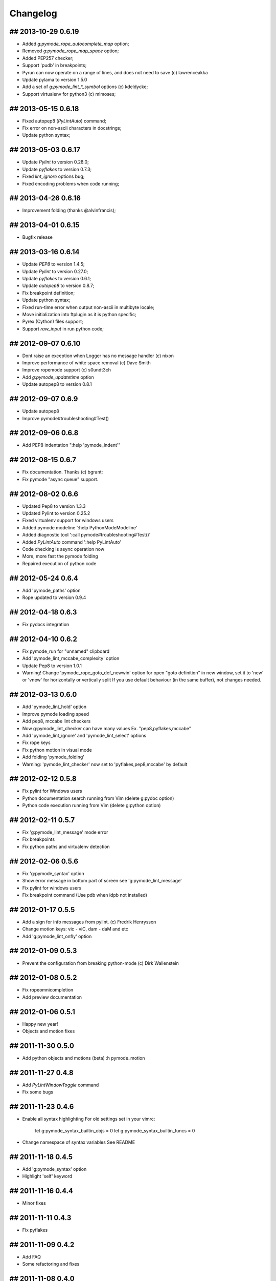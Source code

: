 Changelog
=========

## 2013-10-29 0.6.19
--------------------
* Added `g:pymode_rope_autocomplete_map` option;
* Removed `g:pymode_rope_map_space` option;
* Added PEP257 checker;
* Support 'pudb' in breakpoints;
* Pyrun can now operate on a range of lines, and does not need to save (c) lawrenceakka
* Update pylama to version 1.5.0
* Add a set of `g:pymode_lint_*_symbol` options (c) kdeldycke;
* Support virtualenv for python3 (c) mlmoses;

## 2013-05-15 0.6.18
--------------------
* Fixed autopep8 (`PyLintAuto`) command;
* Fix error on non-ascii characters in docstrings;
* Update python syntax;

## 2013-05-03 0.6.17
--------------------
* Update `Pylint` to version 0.28.0;
* Update `pyflakes` to version 0.7.3;
* Fixed `lint_ignore` options bug;
* Fixed encoding problems when code running;

## 2013-04-26 0.6.16
--------------------
* Improvement folding (thanks @alvinfrancis);

## 2013-04-01 0.6.15
--------------------
* Bugfix release

## 2013-03-16 0.6.14
--------------------
* Update `PEP8` to version 1.4.5;
* Update `Pylint` to version 0.27.0;
* Update `pyflakes` to version 0.6.1;
* Update `autopep8` to version 0.8.7;
* Fix breakpoint definition;
* Update python syntax;
* Fixed run-time error when output non-ascii in multibyte locale;
* Move initialization into ftplugin as it is python specific;
* Pyrex (Cython) files support;
* Support `raw_input` in run python code;

## 2012-09-07 0.6.10
--------------------
* Dont raise an exception when Logger has no message handler (c) nixon
* Improve performance of white space removal (c) Dave Smith
* Improve ropemode support (c) s0undt3ch 
* Add `g:pymode_updatetime` option
* Update autopep8 to version 0.8.1

## 2012-09-07 0.6.9
-------------------
* Update autopep8
* Improve pymode#troubleshooting#Test()

## 2012-09-06 0.6.8
-------------------
* Add PEP8 indentation ":help 'pymode_indent'" 

## 2012-08-15 0.6.7
-------------------
* Fix documentation. Thanks (c) bgrant;
* Fix pymode "async queue" support.

## 2012-08-02 0.6.6
-------------------
* Updated Pep8 to version 1.3.3
* Updated Pylint to version 0.25.2
* Fixed virtualenv support for windows users
* Added pymode modeline ':help PythonModeModeline'
* Added diagnostic tool ':call pymode#troubleshooting#Test()'
* Added `PyLintAuto` command ':help PyLintAuto' 
* Code checking is async operation now
* More, more fast the pymode folding
* Repaired execution of python code

## 2012-05-24 0.6.4
-------------------
* Add 'pymode_paths' option
* Rope updated to version 0.9.4

## 2012-04-18 0.6.3
-------------------
* Fix pydocs integration

## 2012-04-10 0.6.2
-------------------
* Fix pymode_run for "unnamed" clipboard
* Add 'pymode_lint_mccabe_complexity' option
* Update Pep8 to version 1.0.1
* Warning! Change 'pymode_rope_goto_def_newwin' option
  for open "goto definition" in new window, set it to 'new' or 'vnew'
  for horizontally or vertically split
  If you use default behaviour (in the same buffer), not changes needed.

## 2012-03-13 0.6.0
-------------------
* Add 'pymode_lint_hold' option 
* Improve pymode loading speed
* Add pep8, mccabe lint checkers
* Now g:pymode_lint_checker can have many values
  Ex. "pep8,pyflakes,mccabe"
* Add 'pymode_lint_ignore' and 'pymode_lint_select' options 
* Fix rope keys
* Fix python motion in visual mode
* Add folding 'pymode_folding'
* Warning: 'pymode_lint_checker' now set to 'pyflakes,pep8,mccabe' by default

## 2012-02-12 0.5.8
-------------------
* Fix pylint for Windows users
* Python documentation search running from Vim (delete g:pydoc option)
* Python code execution running from Vim (delete g:python option)

## 2012-02-11 0.5.7
-------------------
* Fix 'g:pymode_lint_message' mode error
* Fix breakpoints
* Fix python paths and virtualenv detection

## 2012-02-06 0.5.6
-------------------
* Fix 'g:pymode_syntax' option
* Show error message in bottom part of screen
  see 'g:pymode_lint_message'
* Fix pylint for windows users
* Fix breakpoint command (Use pdb when idpb not installed)

## 2012-01-17 0.5.5
-------------------
* Add a sign for info messages from pylint.
  (c) Fredrik Henrysson
* Change motion keys: vic - viC, dam - daM and etc
* Add 'g:pymode_lint_onfly' option

## 2012-01-09 0.5.3
-------------------
* Prevent the configuration from breaking python-mode
  (c) Dirk Wallenstein

## 2012-01-08 0.5.2
-------------------
* Fix ropeomnicompletion
* Add preview documentation

## 2012-01-06 0.5.1
-------------------
* Happy new year!
* Objects and motion  fixes

## 2011-11-30 0.5.0
-------------------
* Add python objects and motions (beta)
  :h pymode_motion

## 2011-11-27 0.4.8
-------------------
* Add `PyLintWindowToggle` command
* Fix some bugs

## 2011-11-23 0.4.6
-------------------
* Enable all syntax highlighting
  For old settings set in your vimrc:
    let g:pymode_syntax_builtin_objs = 0
    let g:pymode_syntax_builtin_funcs = 0

* Change namespace of syntax variables
  See README

## 2011-11-18 0.4.5
-------------------
* Add 'g:pymode_syntax' option
* Highlight 'self' keyword

## 2011-11-16 0.4.4
-------------------
* Minor fixes

## 2011-11-11 0.4.3
-------------------
* Fix pyflakes

## 2011-11-09 0.4.2
-------------------
* Add FAQ
* Some refactoring and fixes

## 2011-11-08 0.4.0
-------------------
* Add alternative code checker "pyflakes"
  See :h 'pymode_lint_checker'
* Update install docs

## 2011-10-30 0.3.3
-------------------
* Fix RopeShowDoc

## 2011-10-28 0.3.2
-------------------
* Add 'g:pymode_options_*' stuff, for ability
  to disable default pymode options for python buffers

## 2011-10-27 0.3.1
-------------------
* Add 'g:pymode_rope_always_show_complete_menu' option
* Some pylint fixes

## 2011-10-25 0.3.0
-------------------
* Add g:pymode_lint_minheight and g:pymode_lint_maxheight
  options
* Fix PyLintToggle
* Fix Rope and PyLint libs loading

## 2011-10-21 0.2.12
--------------------
* Auto open cwindow with results
  on rope find operations

## 2011-10-20 0.2.11
--------------------
* Add 'pymode_lint_jump' option

## 2011-10-19 0.2.10
--------------------
* Minor fixes (virtualenv loading, buffer commands)

## 2011-10-18 0.2.6
-------------------
* Add <C-space> shortcut for macvim users.
* Add VIRTUALENV support

## 2011-10-17 0.2.4
-------------------
* Add current work path to sys.path
* Add 'g:pymode' option (disable/enable pylint and rope)
* Fix pylint copyright
* Hotfix rope autocomplete

## 2011-10-15 0.2.1
-------------------
* Change rope variables (ropevim_<name> -> pymode_rope_<name>)
* Add "pymode_rope_auto_project" option (default: 1)
* Update and fix docs
* 'pymode_rope_extended_complete' set by default
* Auto generate rope project and cache
* "<C-c>r a" for RopeAutoImport

## 2011-10-12 0.1.4
-------------------
* Add default pylint configuration

## 2011-10-12 0.1.3
-------------------
* Fix pylint and update docs

## 2011-10-11 0.1.2
-------------------
* First public release
